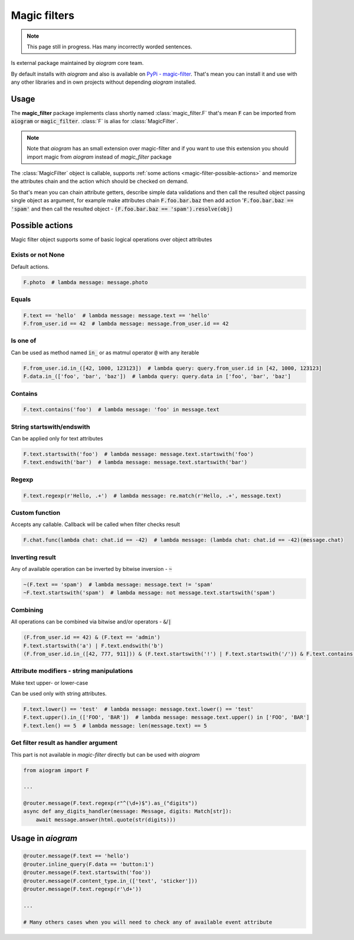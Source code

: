 .. _magic-filters:

=============
Magic filters
=============

.. note::

    This page still in progress. Has many incorrectly worded sentences.

Is external package maintained by *aiogram* core team.

By default installs with *aiogram* and also is available on `PyPi - magic-filter <https://pypi.org/project/magic-filter/>`_.
That's mean you can install it and use with any other libraries and in own projects without depending *aiogram* installed.

Usage
=====

The **magic_filter** package implements class shortly named :class:`magic_filter.F` that's mean :code:`F` can be imported from :code:`aiogram` or :code:`magic_filter`. :class:`F` is alias for :class:`MagicFilter`.

.. note::

    Note that *aiogram* has an small extension over magic-filter and if you want to use this extension you should import magic from *aiogram* instead of *magic_filter* package

The :class:`MagicFilter` object is callable, supports :ref:`some actions <magic-filter-possible-actions>`
and memorize the attributes chain and the action which should be checked on demand.

So that's mean you can chain attribute getters, describe simple data validations
and then call the resulted object passing single object as argument,
for example make attributes chain :code:`F.foo.bar.baz` then add
action ':code:`F.foo.bar.baz == 'spam'` and then call the resulted object - :code:`(F.foo.bar.baz == 'spam').resolve(obj)`

.. _magic-filter-possible-actions:

Possible actions
================

Magic filter object supports some of basic logical operations over object attributes

Exists or not None
------------------

Default actions.

.. code-block:: python

    F.photo  # lambda message: message.photo

Equals
------

.. code-block:: python

    F.text == 'hello'  # lambda message: message.text == 'hello'
    F.from_user.id == 42  # lambda message: message.from_user.id == 42

Is one of
---------

Can be used as method named :code:`in_` or as matmul operator :code:`@` with any iterable

.. code-block:: python

    F.from_user.id.in_([42, 1000, 123123])  # lambda query: query.from_user.id in [42, 1000, 123123]
    F.data.in_(['foo', 'bar', 'baz'])  # lambda query: query.data in ['foo', 'bar', 'baz']

Contains
--------

.. code-block:: python

    F.text.contains('foo')  # lambda message: 'foo' in message.text

String startswith/endswith
--------------------------

Can be applied only for text attributes

.. code-block:: python

    F.text.startswith('foo')  # lambda message: message.text.startswith('foo')
    F.text.endswith('bar')  # lambda message: message.text.startswith('bar')

Regexp
------

.. code-block:: python

    F.text.regexp(r'Hello, .+')  # lambda message: re.match(r'Hello, .+', message.text)

Custom function
---------------

Accepts any callable. Callback will be called when filter checks result

.. code-block:: python

    F.chat.func(lambda chat: chat.id == -42)  # lambda message: (lambda chat: chat.id == -42)(message.chat)

Inverting result
----------------

Any of available operation can be inverted by bitwise inversion - :code:`~`

.. code-block:: python

    ~(F.text == 'spam')  # lambda message: message.text != 'spam'
    ~F.text.startswith('spam')  # lambda message: not message.text.startswith('spam')

Combining
---------

All operations can be combined via bitwise and/or operators - :code:`&`/:code:`|`

.. code-block:: python

    (F.from_user.id == 42) & (F.text == 'admin')
    F.text.startswith('a') | F.text.endswith('b')
    (F.from_user.id.in_([42, 777, 911])) & (F.text.startswith('!') | F.text.startswith('/')) & F.text.contains('ban')


Attribute modifiers - string manipulations
------------------------------------------

Make text upper- or lower-case

Can be used only with string attributes.

.. code-block:: python

    F.text.lower() == 'test'  # lambda message: message.text.lower() == 'test'
    F.text.upper().in_(['FOO', 'BAR'])  # lambda message: message.text.upper() in ['FOO', 'BAR']
    F.text.len() == 5  # lambda message: len(message.text) == 5


Get filter result as handler argument
-------------------------------------

This part is not available in *magic-filter* directly but can be used with *aiogram*

.. code-block:: python

    from aiogram import F

    ...

    @router.message(F.text.regexp(r"^(\d+)$").as_("digits"))
    async def any_digits_handler(message: Message, digits: Match[str]):
        await message.answer(html.quote(str(digits)))

Usage in *aiogram*
==================

.. code-block:: python

    @router.message(F.text == 'hello')
    @router.inline_query(F.data == 'button:1')
    @router.message(F.text.startswith('foo'))
    @router.message(F.content_type.in_(['text', 'sticker']))
    @router.message(F.text.regexp(r'\d+'))

    ...

    # Many others cases when you will need to check any of available event attribute
